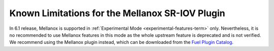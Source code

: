 
.. _mellanox-rn:

Known Limitations for the Mellanox SR-IOV Plugin
------------------------------------------------

In 6.1 release, Mellanox
is supported in :ref:`Experimental Mode <experimental-features-term>` only.
Nevertheless, it is no recommended
to use Mellanox features in this mode
as the whole upstream feature is deprecated and is not verified.
We recommend using the Mellanox plugin instead, which can be downloaded
from the
`Fuel Plugin Catalog <https://www.mirantis.com/products/openstack-drivers-and-plugins/fuel-plugins/>`_.
